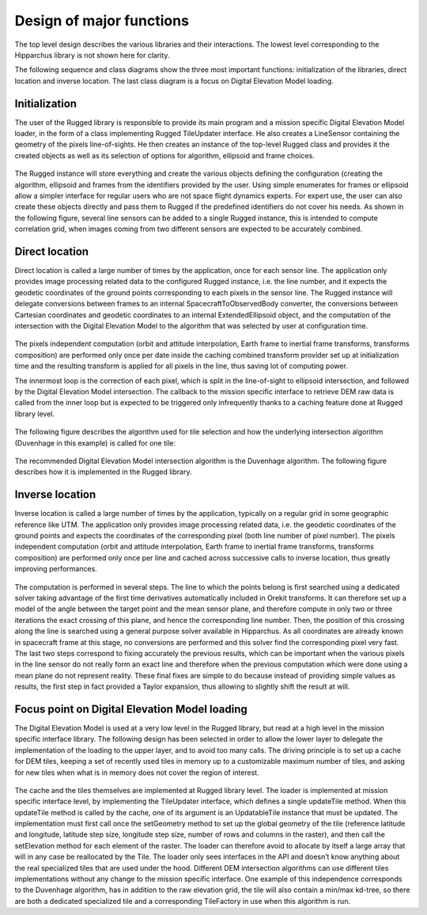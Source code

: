 .. _design_of_major_functions:

=========================
Design of major functions
=========================


The top level design describes the various libraries and their interactions. The lowest level corresponding to the Hipparchus library is not shown here for clarity.

The following sequence and class diagrams show the three most important functions: initialization of the libraries, direct location and inverse location. The last class diagram is a focus on Digital Elevation Model loading.

Initialization
--------------

The user of the Rugged library is responsible to provide its main program and a mission specific
Digital Elevation Model loader, in the form of a class implementing Rugged TileUpdater interface.
He also creates a LineSensor containing the geometry of the pixels line-of-sights. He then creates
an instance of the top-level Rugged class and provides it the created objects as well as its selection
of options for algorithm, ellipsoid and frame choices.

.. figure:: images/initialization-class-diagram.png
    :align: center
    :alt: initialization class diagram
    :width: 100%

The Rugged instance will store everything and create the various objects defining the configuration (creating the algorithm, ellipsoid and frames from the identifiers provided by the user. Using simple enumerates for frames or ellipsoid allow a simpler interface for regular users who are not space flight dynamics experts. For expert use, the user can also create these objects directly and pass them to Rugged if the predefined identifiers do not cover his needs. As shown in the following figure, several line sensors can be added to a single Rugged instance, this is intended to compute correlation grid, when images coming from two different sensors are expected to be accurately combined.

.. figure:: images/initialization-sequence-diagram.png
    :align: center
    :alt: initialization sequence diagram
    :width: 100%

Direct location
---------------

Direct location is called a large number of times by the application, once for each sensor line. The application only provides image processing related data to the configured Rugged instance, i.e. the line number, and it expects the geodetic coordinates of the ground points corresponding to each pixels in the sensor line. The Rugged instance will delegate conversions between frames to an internal SpacecraftToObservedBody converter, the conversions between Cartesian coordinates and geodetic coordinates to an internal ExtendedEllipsoid object, and the computation of the intersection with the Digital Elevation Model to the algorithm that was selected by user at configuration time.

.. figure:: images/direct-location-class-diagram.png
    :align: center
    :alt: initialization class diagram
    :width: 100%


The pixels independent computation (orbit and attitude interpolation, Earth frame to inertial frame transforms, transforms composition) are performed only once per date inside the caching combined transform provider set up at initialization time and the resulting transform is applied for all pixels in the line, thus saving lot of computing power.

The innermost loop is the correction of each pixel, which is split in the line-of-sight to ellipsoid intersection, and followed by the Digital Elevation Model intersection. The callback to the mission specific interface to retrieve DEM raw data is called from the inner loop but is expected to be triggered only infrequently thanks to a caching feature done at Rugged library level.

.. figure:: images/direct-location-sequence-diagram.png
    :align: center
    :alt: initialization sequence diagram
    :width: 100%

The following figure describes the algorithm used for tile selection and how the underlying intersection algorithm (Duvenhage in this example) is called for one tile:

.. figure:: images/duvenhage-top-loop-activity-diagram.png
    :align: center
    :alt: duvenhage top loop activity
    :width: 100%

The recommended Digital Elevation Model intersection algorithm is the Duvenhage algorithm. The following figure describes how it is implemented in the Rugged library.

.. figure:: images/duvenhage-inner-recursion-activity-diagram.png
    :align: center
    :alt: duvenhage inner recursion activity
    :width: 100%

Inverse location
----------------

Inverse location is called a large number of times by the application, typically on a regular grid in some geographic reference like UTM. The application only provides image processing related data, i.e. the geodetic coordinates of the ground points and expects the coordinates of the corresponding pixel (both line number of pixel number). The pixels independent computation (orbit and attitude interpolation, Earth frame to inertial frame transforms, transforms composition) are performed only once per line and cached across successive calls to inverse location, thus greatly improving performances.

.. figure:: images/inverse-location-sequence-diagram.png
    :align: center
    :alt: inverse location sequence
    :width: 100%

The computation is performed in several steps. The line to which the points belong is first searched using a dedicated solver taking advantage of the first time derivatives automatically included in Orekit transforms. It can therefore set up a model of the angle between the target point and the mean sensor plane, and therefore compute in only two or three iterations the exact crossing of this plane, and hence the corresponding line number. Then, the position of this crossing along the line is searched using a general purpose solver available in Hipparchus. As all coordinates are already known in spacecraft frame at this stage, no conversions are performed and this solver find the corresponding pixel very fast. The last two steps correspond to fixing accurately the previous results, which can be important when the various pixels in the line sensor do not really form an exact line and therefore when the previous computation which were done using a mean plane do not represent reality. These final fixes are simple to do because instead of providing simple values as results, the first step in fact provided a Taylor expansion, thus allowing to slightly shift the result at will.

Focus point on Digital Elevation Model loading
----------------------------------------------

The Digital Elevation Model is used at a very low level in the Rugged library, but read at a high level in the mission specific interface library. The following design has been selected in order to allow the lower layer to delegate the implementation of the loading to the upper layer, and to avoid too many calls. The driving principle is to set up a cache for DEM tiles, keeping a set of recently used tiles in memory up to a customizable maximum number of tiles, and asking for new tiles when what is in memory does not cover the region of interest.

.. figure:: images/dem-loading-class-diagram.png
    :align: center
    :alt: dem loading class diagram
    :width: 100%

The cache and the tiles themselves are implemented at Rugged library level. The loader is implemented at mission specific interface level, by implementing the TileUpdater interface, which defines a single updateTile method. When this updateTile method is called by the cache, one of its argument is an UpdatableTile instance that must be updated. The implementation must first call once the setGeometry method to set up the global geometry of the tile (reference latitude and longitude, latitude step size, longitude step size, number of rows and columns in the raster), and then call the setElevation method for each element of the raster. The loader can therefore avoid to allocate by itself a large array that will in any case be reallocated by the Tile. The loader only sees interfaces in the API and doesn’t know anything about the real specialized tiles that are used under the hood. Different DEM intersection algorithms can use different tiles implementations without any change to the mission specific interface. One example of this independence corresponds to the Duvenhage algorithm, has in addition to the raw elevation grid, the tile will also contain a min/max kd-tree, so there are both a dedicated specialized tile and a corresponding TileFactory in use when this algorithm is run.

